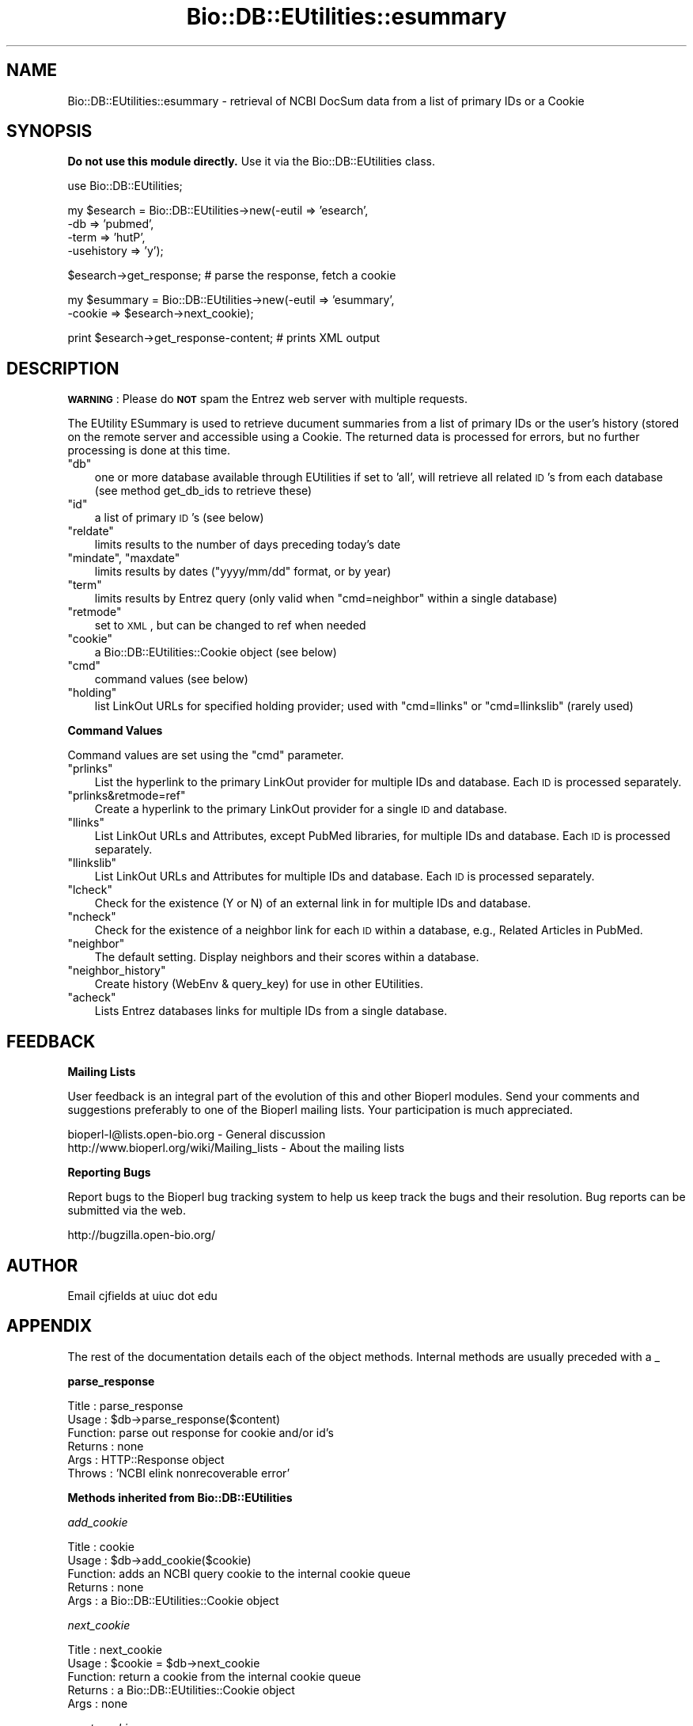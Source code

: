 .\" Automatically generated by Pod::Man v1.37, Pod::Parser v1.32
.\"
.\" Standard preamble:
.\" ========================================================================
.de Sh \" Subsection heading
.br
.if t .Sp
.ne 5
.PP
\fB\\$1\fR
.PP
..
.de Sp \" Vertical space (when we can't use .PP)
.if t .sp .5v
.if n .sp
..
.de Vb \" Begin verbatim text
.ft CW
.nf
.ne \\$1
..
.de Ve \" End verbatim text
.ft R
.fi
..
.\" Set up some character translations and predefined strings.  \*(-- will
.\" give an unbreakable dash, \*(PI will give pi, \*(L" will give a left
.\" double quote, and \*(R" will give a right double quote.  | will give a
.\" real vertical bar.  \*(C+ will give a nicer C++.  Capital omega is used to
.\" do unbreakable dashes and therefore won't be available.  \*(C` and \*(C'
.\" expand to `' in nroff, nothing in troff, for use with C<>.
.tr \(*W-|\(bv\*(Tr
.ds C+ C\v'-.1v'\h'-1p'\s-2+\h'-1p'+\s0\v'.1v'\h'-1p'
.ie n \{\
.    ds -- \(*W-
.    ds PI pi
.    if (\n(.H=4u)&(1m=24u) .ds -- \(*W\h'-12u'\(*W\h'-12u'-\" diablo 10 pitch
.    if (\n(.H=4u)&(1m=20u) .ds -- \(*W\h'-12u'\(*W\h'-8u'-\"  diablo 12 pitch
.    ds L" ""
.    ds R" ""
.    ds C` ""
.    ds C' ""
'br\}
.el\{\
.    ds -- \|\(em\|
.    ds PI \(*p
.    ds L" ``
.    ds R" ''
'br\}
.\"
.\" If the F register is turned on, we'll generate index entries on stderr for
.\" titles (.TH), headers (.SH), subsections (.Sh), items (.Ip), and index
.\" entries marked with X<> in POD.  Of course, you'll have to process the
.\" output yourself in some meaningful fashion.
.if \nF \{\
.    de IX
.    tm Index:\\$1\t\\n%\t"\\$2"
..
.    nr % 0
.    rr F
.\}
.\"
.\" For nroff, turn off justification.  Always turn off hyphenation; it makes
.\" way too many mistakes in technical documents.
.hy 0
.if n .na
.\"
.\" Accent mark definitions (@(#)ms.acc 1.5 88/02/08 SMI; from UCB 4.2).
.\" Fear.  Run.  Save yourself.  No user-serviceable parts.
.    \" fudge factors for nroff and troff
.if n \{\
.    ds #H 0
.    ds #V .8m
.    ds #F .3m
.    ds #[ \f1
.    ds #] \fP
.\}
.if t \{\
.    ds #H ((1u-(\\\\n(.fu%2u))*.13m)
.    ds #V .6m
.    ds #F 0
.    ds #[ \&
.    ds #] \&
.\}
.    \" simple accents for nroff and troff
.if n \{\
.    ds ' \&
.    ds ` \&
.    ds ^ \&
.    ds , \&
.    ds ~ ~
.    ds /
.\}
.if t \{\
.    ds ' \\k:\h'-(\\n(.wu*8/10-\*(#H)'\'\h"|\\n:u"
.    ds ` \\k:\h'-(\\n(.wu*8/10-\*(#H)'\`\h'|\\n:u'
.    ds ^ \\k:\h'-(\\n(.wu*10/11-\*(#H)'^\h'|\\n:u'
.    ds , \\k:\h'-(\\n(.wu*8/10)',\h'|\\n:u'
.    ds ~ \\k:\h'-(\\n(.wu-\*(#H-.1m)'~\h'|\\n:u'
.    ds / \\k:\h'-(\\n(.wu*8/10-\*(#H)'\z\(sl\h'|\\n:u'
.\}
.    \" troff and (daisy-wheel) nroff accents
.ds : \\k:\h'-(\\n(.wu*8/10-\*(#H+.1m+\*(#F)'\v'-\*(#V'\z.\h'.2m+\*(#F'.\h'|\\n:u'\v'\*(#V'
.ds 8 \h'\*(#H'\(*b\h'-\*(#H'
.ds o \\k:\h'-(\\n(.wu+\w'\(de'u-\*(#H)/2u'\v'-.3n'\*(#[\z\(de\v'.3n'\h'|\\n:u'\*(#]
.ds d- \h'\*(#H'\(pd\h'-\w'~'u'\v'-.25m'\f2\(hy\fP\v'.25m'\h'-\*(#H'
.ds D- D\\k:\h'-\w'D'u'\v'-.11m'\z\(hy\v'.11m'\h'|\\n:u'
.ds th \*(#[\v'.3m'\s+1I\s-1\v'-.3m'\h'-(\w'I'u*2/3)'\s-1o\s+1\*(#]
.ds Th \*(#[\s+2I\s-2\h'-\w'I'u*3/5'\v'-.3m'o\v'.3m'\*(#]
.ds ae a\h'-(\w'a'u*4/10)'e
.ds Ae A\h'-(\w'A'u*4/10)'E
.    \" corrections for vroff
.if v .ds ~ \\k:\h'-(\\n(.wu*9/10-\*(#H)'\s-2\u~\d\s+2\h'|\\n:u'
.if v .ds ^ \\k:\h'-(\\n(.wu*10/11-\*(#H)'\v'-.4m'^\v'.4m'\h'|\\n:u'
.    \" for low resolution devices (crt and lpr)
.if \n(.H>23 .if \n(.V>19 \
\{\
.    ds : e
.    ds 8 ss
.    ds o a
.    ds d- d\h'-1'\(ga
.    ds D- D\h'-1'\(hy
.    ds th \o'bp'
.    ds Th \o'LP'
.    ds ae ae
.    ds Ae AE
.\}
.rm #[ #] #H #V #F C
.\" ========================================================================
.\"
.IX Title "Bio::DB::EUtilities::esummary 3"
.TH Bio::DB::EUtilities::esummary 3 "2008-07-07" "perl v5.8.8" "User Contributed Perl Documentation"
.SH "NAME"
Bio::DB::EUtilities::esummary \- retrieval of NCBI DocSum data from a list
of primary IDs or a Cookie
.SH "SYNOPSIS"
.IX Header "SYNOPSIS"
\&\fBDo not use this module directly.\fR
Use it via the Bio::DB::EUtilities class.
.PP
.Vb 1
\&  use Bio::DB::EUtilities;
.Ve
.PP
.Vb 4
\&  my $esearch = Bio::DB::EUtilities->new(-eutil      => 'esearch',
\&                                         -db         => 'pubmed',
\&                                         -term       => 'hutP',
\&                                         -usehistory => 'y');
.Ve
.PP
.Vb 1
\&  $esearch->get_response; # parse the response, fetch a cookie
.Ve
.PP
.Vb 2
\&  my $esummary = Bio::DB::EUtilities->new(-eutil        => 'esummary',
\&                                       -cookie       => $esearch->next_cookie);
.Ve
.PP
.Vb 1
\&  print $esearch->get_response-content; # prints XML output
.Ve
.SH "DESCRIPTION"
.IX Header "DESCRIPTION"
\&\fB\s-1WARNING\s0\fR: Please do \fB\s-1NOT\s0\fR spam the Entrez web server with multiple requests.
.PP
The EUtility ESummary is used to retrieve ducument summaries from a list of
primary IDs or the user's history (stored on the remote server and accessible
using a Cookie.  The returned data is processed
for errors, but no further processing is done at this time.
.ie n .IP """db""" 3
.el .IP "\f(CWdb\fR" 3
.IX Item "db"
one or more database available through EUtilities if set to 'all', will retrieve
all related \s-1ID\s0's from each database (see method get_db_ids to retrieve these)
.ie n .IP """id""" 3
.el .IP "\f(CWid\fR" 3
.IX Item "id"
a list of primary \s-1ID\s0's (see below)
.ie n .IP """reldate""" 3
.el .IP "\f(CWreldate\fR" 3
.IX Item "reldate"
limits results to the number of days preceding today's date
.ie n .IP """mindate""\fR, \f(CW""maxdate""" 3
.el .IP "\f(CWmindate\fR, \f(CWmaxdate\fR" 3
.IX Item "mindate, maxdate"
limits results by dates (\f(CW\*(C`yyyy/mm/dd\*(C'\fR format, or by year)
.ie n .IP """term""" 3
.el .IP "\f(CWterm\fR" 3
.IX Item "term"
limits results by Entrez query (only valid when \f(CW\*(C`cmd=neighbor\*(C'\fR within a single
database)
.ie n .IP """retmode""" 3
.el .IP "\f(CWretmode\fR" 3
.IX Item "retmode"
set to \s-1XML\s0, but can be changed to ref when needed
.ie n .IP """cookie""" 3
.el .IP "\f(CWcookie\fR" 3
.IX Item "cookie"
a Bio::DB::EUtilities::Cookie object (see below)
.ie n .IP """cmd""" 3
.el .IP "\f(CWcmd\fR" 3
.IX Item "cmd"
command values (see below)
.ie n .IP """holding""" 3
.el .IP "\f(CWholding\fR" 3
.IX Item "holding"
list LinkOut URLs for specified holding provider; used with \f(CW\*(C`cmd=llinks\*(C'\fR
or \f(CW\*(C`cmd=llinkslib\*(C'\fR (rarely used)
.Sh "Command Values"
.IX Subsection "Command Values"
Command values are set using the \f(CW\*(C`cmd\*(C'\fR parameter.  
.ie n .IP """prlinks""" 3
.el .IP "\f(CWprlinks\fR" 3
.IX Item "prlinks"
List the hyperlink to the primary LinkOut provider for multiple IDs and
database. Each \s-1ID\s0 is processed separately.
.ie n .IP """prlinks&retmode=ref""" 3
.el .IP "\f(CWprlinks&retmode=ref\fR" 3
.IX Item "prlinks&retmode=ref"
Create a hyperlink to the primary LinkOut provider for a single \s-1ID\s0 and database.
.ie n .IP """llinks""" 3
.el .IP "\f(CWllinks\fR" 3
.IX Item "llinks"
List LinkOut URLs and Attributes, except PubMed libraries, for multiple IDs
and database. Each \s-1ID\s0 is processed separately.
.ie n .IP """llinkslib""" 3
.el .IP "\f(CWllinkslib\fR" 3
.IX Item "llinkslib"
List LinkOut URLs and Attributes for multiple IDs and database.  Each \s-1ID\s0 is
processed separately.
.ie n .IP """lcheck""" 3
.el .IP "\f(CWlcheck\fR" 3
.IX Item "lcheck"
Check for the existence (Y or N) of an external link in for multiple IDs and
database.
.ie n .IP """ncheck""" 3
.el .IP "\f(CWncheck\fR" 3
.IX Item "ncheck"
Check for the existence of a neighbor link for each \s-1ID\s0 within a database,
e.g., Related Articles in PubMed.
.ie n .IP """neighbor""" 3
.el .IP "\f(CWneighbor\fR" 3
.IX Item "neighbor"
The default setting. Display neighbors and their scores within a database.
.ie n .IP """neighbor_history""" 3
.el .IP "\f(CWneighbor_history\fR" 3
.IX Item "neighbor_history"
Create history (WebEnv & query_key) for use in other EUtilities.
.ie n .IP """acheck""" 3
.el .IP "\f(CWacheck\fR" 3
.IX Item "acheck"
Lists Entrez databases links for multiple IDs from a single database.
.SH "FEEDBACK"
.IX Header "FEEDBACK"
.Sh "Mailing Lists"
.IX Subsection "Mailing Lists"
User feedback is an integral part of the 
evolution of this and other Bioperl modules. Send
your comments and suggestions preferably to one
of the Bioperl mailing lists. Your participation
is much appreciated.
.PP
.Vb 2
\&  bioperl-l@lists.open-bio.org               - General discussion
\&  http://www.bioperl.org/wiki/Mailing_lists  - About the mailing lists
.Ve
.Sh "Reporting Bugs"
.IX Subsection "Reporting Bugs"
Report bugs to the Bioperl bug tracking system to
help us keep track the bugs and their resolution.
Bug reports can be submitted via the web.
.PP
.Vb 1
\&  http://bugzilla.open-bio.org/
.Ve
.SH "AUTHOR"
.IX Header "AUTHOR"
Email cjfields at uiuc dot edu
.SH "APPENDIX"
.IX Header "APPENDIX"
The rest of the documentation details each of the
object methods. Internal methods are usually
preceded with a _
.Sh "parse_response"
.IX Subsection "parse_response"
.Vb 6
\& Title   : parse_response
\& Usage   : $db->parse_response($content)
\& Function: parse out response for cookie and/or id's
\& Returns : none
\& Args    : HTTP::Response object
\& Throws  : 'NCBI elink nonrecoverable error'
.Ve
.Sh "Methods inherited from Bio::DB::EUtilities"
.IX Subsection "Methods inherited from Bio::DB::EUtilities"
\fIadd_cookie\fR
.IX Subsection "add_cookie"
.PP
.Vb 5
\& Title   : cookie
\& Usage   : $db->add_cookie($cookie)
\& Function: adds an NCBI query cookie to the internal cookie queue
\& Returns : none
\& Args    : a Bio::DB::EUtilities::Cookie object
.Ve
.PP
\fInext_cookie\fR
.IX Subsection "next_cookie"
.PP
.Vb 5
\& Title   : next_cookie
\& Usage   : $cookie = $db->next_cookie
\& Function: return a cookie from the internal cookie queue
\& Returns : a Bio::DB::EUtilities::Cookie object
\& Args    : none
.Ve
.PP
\fIreset_cookies\fR
.IX Subsection "reset_cookies"
.PP
.Vb 5
\& Title   : reset_cookie
\& Usage   : $db->reset_cookie
\& Function: resets the internal cookie queue
\& Returns : none
\& Args    : none
.Ve
.PP
\fIget_all_cookies\fR
.IX Subsection "get_all_cookies"
.PP
.Vb 6
\& Title   : get_all_cookies
\& Usage   : @cookies = $db->get_all_cookies
\& Function: retrieves all cookies from the internal cookie queue; this leaves
\&           the cookies in the queue intact 
\& Returns : none
\& Args    : none
.Ve
.PP
\fIget_response\fR
.IX Subsection "get_response"
.PP
.Vb 6
\& Title   : get_response
\& Usage   : $db->get_response($content)
\& Function: main method to retrieve data stream; parses out response for cookie
\& Returns : HTTP::Response object
\& Args    : optional : Bio::DB::EUtilities::Cookie from a previous search
\& Throws  : 'not a cookie' exception, response errors (via HTTP::Response)
.Ve
.PP
\fIreset_parameters\fR
.IX Subsection "reset_parameters"
.PP
.Vb 5
\& Title   : reset_parameters
\& Usage   : $db->reset_parameters(@args);
\& Function: resets the parameters for a EUtility with args (in @args)
\& Returns : none
\& Args    : array of arguments (arg1 => value, arg2 => value)
.Ve
.PP
\&\fBExperimental method at this time\fR
.PP
\fIcount\fR
.IX Subsection "count"
.PP
.Vb 5
\& Title   : count
\& Usage   : $count = $db->count;
\& Function: return count of number of entries retrieved by query
\& Returns : integer
\& Args    : none
.Ve
.PP
\fIget_db_ids\fR
.IX Subsection "get_db_ids"
.PP
.Vb 9
\& Title   : get_db_ids
\& Usage   : $count = $elink->get_db_ids($db); # gets array ref of IDs
\&           @count = $elink->get_db_ids($db); # gets array of IDs
\&           %hash  = $elink->get_db_ids(); # hash of databases (keys) and array_refs(value)
\& Function: returns an array or array ref if a database is the argument,
\&           otherwise returns a hash of the database (keys) and id_refs (values)
\& Returns : array or array ref of ids (arg=database) or hash of
\&           database-array_refs (no args)
\& Args    : database string;
.Ve
.PP
\fIget_score\fR
.IX Subsection "get_score"
.PP
.Vb 5
\& Title   : get_score
\& Usage   : $score = $db->get_score($id);
\& Function: gets score for ID (if present)
\& Returns : integer (score) 
\& Args    : ID values
.Ve
.PP
\fIget_ids_by_score\fR
.IX Subsection "get_ids_by_score"
.PP
.Vb 8
\& Title   : get_ids_by_score
\& Usage   : @ids = $db->get_ids_by_score;  # returns IDs
\&           @ids = $db->get_ids_by_score($score); # get IDs by score
\& Function: returns ref of array of ids based on relevancy score from elink;
\&           To return all ID's above a score, use the normal score value;
\&           to return all ID's below a score, append the score with '-';
\& Returns : ref of array of ID's; if array, an array of IDs
\& Args    : integer (score value); returns all if no arg provided
.Ve
